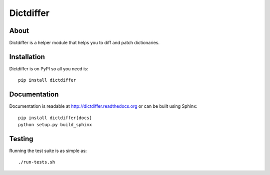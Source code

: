 ============
 Dictdiffer
============

.. image:: https://img.shields.io/travis/inveniosoftware/dictdiffer.svg
        :target: https://travis-ci.org/inveniosoftware/dictdiffer

.. image:: https://img.shields.io/coveralls/inveniosoftware/dictdiffer.svg
        :target: https://coveralls.io/r/inveniosoftware/dictdiffer

.. image:: https://img.shields.io/github/tag/inveniosoftware/dictdiffer.svg
        :target: https://github.com/inveniosoftware/dictdiffer/releases

.. image:: https://img.shields.io/pypi/dm/dictdiffer.svg
        :target: https://pypi.python.org/pypi/dictdiffer

.. image:: https://img.shields.io/github/license/inveniosoftware/dictdiffer.svg
        :target: https://github.com/inveniosoftware/dictdiffer/blob/master/LICENSE

About
=====

Dictdiffer is a helper module that helps you to diff and patch
dictionaries.


Installation
============

Dictdiffer is on PyPI so all you need is: ::

    pip install dictdiffer


Documentation
=============

Documentation is readable at http://dictdiffer.readthedocs.org or can be
built using Sphinx: ::

    pip install dictdiffer[docs]
    python setup.py build_sphinx


Testing
=======

Running the test suite is as simple as: ::

    ./run-tests.sh
